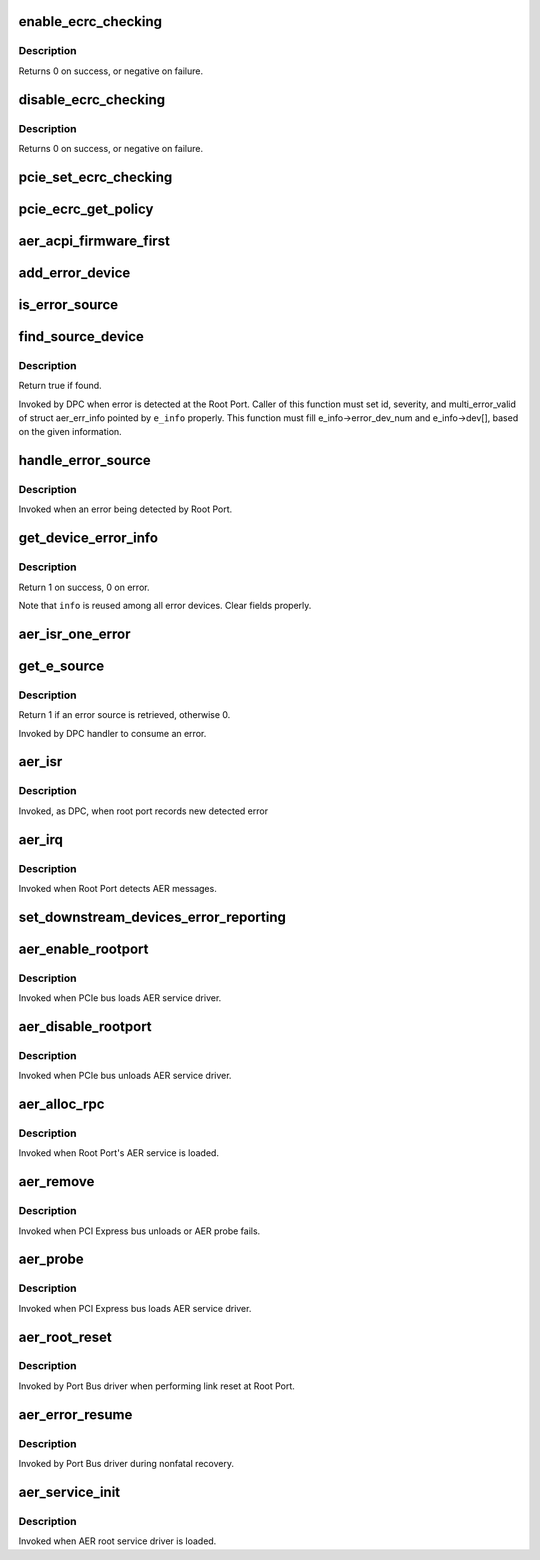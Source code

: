 .. -*- coding: utf-8; mode: rst -*-
.. src-file: drivers/pci/pcie/aer.c

.. _`enable_ecrc_checking`:

enable_ecrc_checking
====================

.. c:function:: int enable_ecrc_checking(struct pci_dev *dev)

    enable PCIe ECRC checking for a device

    :param struct pci_dev \*dev:
        the PCI device

.. _`enable_ecrc_checking.description`:

Description
-----------

Returns 0 on success, or negative on failure.

.. _`disable_ecrc_checking`:

disable_ecrc_checking
=====================

.. c:function:: int disable_ecrc_checking(struct pci_dev *dev)

    disables PCIe ECRC checking for a device

    :param struct pci_dev \*dev:
        the PCI device

.. _`disable_ecrc_checking.description`:

Description
-----------

Returns 0 on success, or negative on failure.

.. _`pcie_set_ecrc_checking`:

pcie_set_ecrc_checking
======================

.. c:function:: void pcie_set_ecrc_checking(struct pci_dev *dev)

    set/unset PCIe ECRC checking for a device based on global policy

    :param struct pci_dev \*dev:
        the PCI device

.. _`pcie_ecrc_get_policy`:

pcie_ecrc_get_policy
====================

.. c:function:: void pcie_ecrc_get_policy(char *str)

    parse kernel command-line ecrc option

    :param char \*str:
        *undescribed*

.. _`aer_acpi_firmware_first`:

aer_acpi_firmware_first
=======================

.. c:function:: bool aer_acpi_firmware_first( void)

    Check if APEI should control AER.

    :param  void:
        no arguments

.. _`add_error_device`:

add_error_device
================

.. c:function:: int add_error_device(struct aer_err_info *e_info, struct pci_dev *dev)

    list device to be handled

    :param struct aer_err_info \*e_info:
        pointer to error info

    :param struct pci_dev \*dev:
        pointer to pci_dev to be added

.. _`is_error_source`:

is_error_source
===============

.. c:function:: bool is_error_source(struct pci_dev *dev, struct aer_err_info *e_info)

    check whether the device is source of reported error

    :param struct pci_dev \*dev:
        pointer to pci_dev to be checked

    :param struct aer_err_info \*e_info:
        pointer to reported error info

.. _`find_source_device`:

find_source_device
==================

.. c:function:: bool find_source_device(struct pci_dev *parent, struct aer_err_info *e_info)

    search through device hierarchy for source device

    :param struct pci_dev \*parent:
        pointer to Root Port pci_dev data structure

    :param struct aer_err_info \*e_info:
        including detailed error information such like id

.. _`find_source_device.description`:

Description
-----------

Return true if found.

Invoked by DPC when error is detected at the Root Port.
Caller of this function must set id, severity, and multi_error_valid of
struct aer_err_info pointed by \ ``e_info``\  properly.  This function must fill
e_info->error_dev_num and e_info->dev[], based on the given information.

.. _`handle_error_source`:

handle_error_source
===================

.. c:function:: void handle_error_source(struct pci_dev *dev, struct aer_err_info *info)

    handle logging error into an event log

    :param struct pci_dev \*dev:
        pointer to pci_dev data structure of error source device

    :param struct aer_err_info \*info:
        comprehensive error information

.. _`handle_error_source.description`:

Description
-----------

Invoked when an error being detected by Root Port.

.. _`get_device_error_info`:

get_device_error_info
=====================

.. c:function:: int get_device_error_info(struct pci_dev *dev, struct aer_err_info *info)

    read error status from dev and store it to info

    :param struct pci_dev \*dev:
        pointer to the device expected to have a error record

    :param struct aer_err_info \*info:
        pointer to structure to store the error record

.. _`get_device_error_info.description`:

Description
-----------

Return 1 on success, 0 on error.

Note that \ ``info``\  is reused among all error devices. Clear fields properly.

.. _`aer_isr_one_error`:

aer_isr_one_error
=================

.. c:function:: void aer_isr_one_error(struct aer_rpc *rpc, struct aer_err_source *e_src)

    consume an error detected by root port

    :param struct aer_rpc \*rpc:
        pointer to the root port which holds an error

    :param struct aer_err_source \*e_src:
        pointer to an error source

.. _`get_e_source`:

get_e_source
============

.. c:function:: int get_e_source(struct aer_rpc *rpc, struct aer_err_source *e_src)

    retrieve an error source

    :param struct aer_rpc \*rpc:
        pointer to the root port which holds an error

    :param struct aer_err_source \*e_src:
        pointer to store retrieved error source

.. _`get_e_source.description`:

Description
-----------

Return 1 if an error source is retrieved, otherwise 0.

Invoked by DPC handler to consume an error.

.. _`aer_isr`:

aer_isr
=======

.. c:function:: void aer_isr(struct work_struct *work)

    consume errors detected by root port

    :param struct work_struct \*work:
        definition of this work item

.. _`aer_isr.description`:

Description
-----------

Invoked, as DPC, when root port records new detected error

.. _`aer_irq`:

aer_irq
=======

.. c:function:: irqreturn_t aer_irq(int irq, void *context)

    Root Port's ISR

    :param int irq:
        IRQ assigned to Root Port

    :param void \*context:
        pointer to Root Port data structure

.. _`aer_irq.description`:

Description
-----------

Invoked when Root Port detects AER messages.

.. _`set_downstream_devices_error_reporting`:

set_downstream_devices_error_reporting
======================================

.. c:function:: void set_downstream_devices_error_reporting(struct pci_dev *dev, bool enable)

    enable/disable the error reporting  bits on the root port and its downstream ports.

    :param struct pci_dev \*dev:
        pointer to root port's pci_dev data structure

    :param bool enable:
        true = enable error reporting, false = disable error reporting.

.. _`aer_enable_rootport`:

aer_enable_rootport
===================

.. c:function:: void aer_enable_rootport(struct aer_rpc *rpc)

    enable Root Port's interrupts when receiving messages

    :param struct aer_rpc \*rpc:
        pointer to a Root Port data structure

.. _`aer_enable_rootport.description`:

Description
-----------

Invoked when PCIe bus loads AER service driver.

.. _`aer_disable_rootport`:

aer_disable_rootport
====================

.. c:function:: void aer_disable_rootport(struct aer_rpc *rpc)

    disable Root Port's interrupts when receiving messages

    :param struct aer_rpc \*rpc:
        pointer to a Root Port data structure

.. _`aer_disable_rootport.description`:

Description
-----------

Invoked when PCIe bus unloads AER service driver.

.. _`aer_alloc_rpc`:

aer_alloc_rpc
=============

.. c:function:: struct aer_rpc *aer_alloc_rpc(struct pcie_device *dev)

    allocate Root Port data structure

    :param struct pcie_device \*dev:
        pointer to the pcie_dev data structure

.. _`aer_alloc_rpc.description`:

Description
-----------

Invoked when Root Port's AER service is loaded.

.. _`aer_remove`:

aer_remove
==========

.. c:function:: void aer_remove(struct pcie_device *dev)

    clean up resources

    :param struct pcie_device \*dev:
        pointer to the pcie_dev data structure

.. _`aer_remove.description`:

Description
-----------

Invoked when PCI Express bus unloads or AER probe fails.

.. _`aer_probe`:

aer_probe
=========

.. c:function:: int aer_probe(struct pcie_device *dev)

    initialize resources

    :param struct pcie_device \*dev:
        pointer to the pcie_dev data structure

.. _`aer_probe.description`:

Description
-----------

Invoked when PCI Express bus loads AER service driver.

.. _`aer_root_reset`:

aer_root_reset
==============

.. c:function:: pci_ers_result_t aer_root_reset(struct pci_dev *dev)

    reset link on Root Port

    :param struct pci_dev \*dev:
        pointer to Root Port's pci_dev data structure

.. _`aer_root_reset.description`:

Description
-----------

Invoked by Port Bus driver when performing link reset at Root Port.

.. _`aer_error_resume`:

aer_error_resume
================

.. c:function:: void aer_error_resume(struct pci_dev *dev)

    clean up corresponding error status bits

    :param struct pci_dev \*dev:
        pointer to Root Port's pci_dev data structure

.. _`aer_error_resume.description`:

Description
-----------

Invoked by Port Bus driver during nonfatal recovery.

.. _`aer_service_init`:

aer_service_init
================

.. c:function:: int aer_service_init( void)

    register AER root service driver

    :param  void:
        no arguments

.. _`aer_service_init.description`:

Description
-----------

Invoked when AER root service driver is loaded.

.. This file was automatic generated / don't edit.


